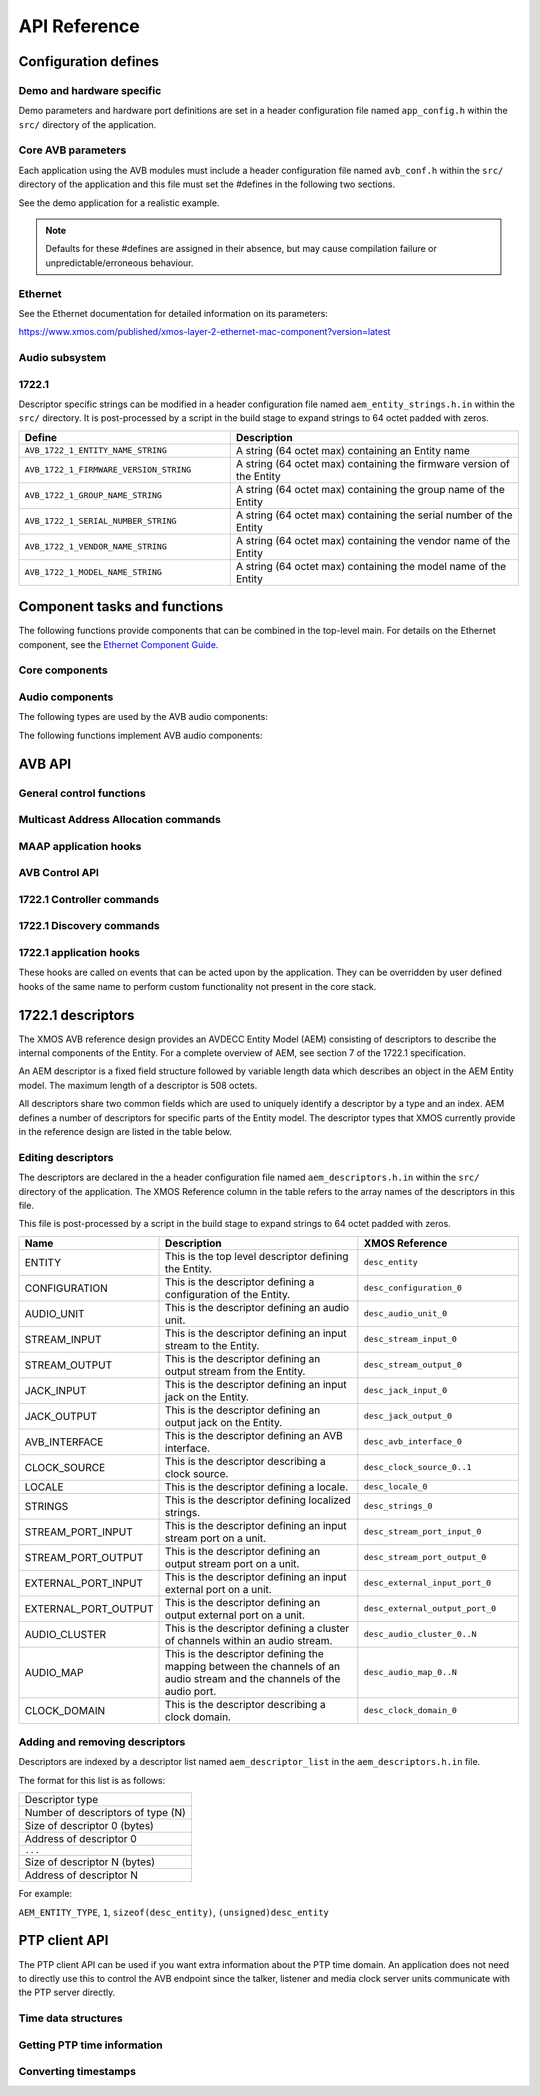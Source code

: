 API Reference
=============

.. _sec_defines_api:

Configuration defines
---------------------

Demo and hardware specific
~~~~~~~~~~~~~~~~~~~~~~~~~~

Demo parameters and hardware port definitions are set in a header configuration file named ``app_config.h`` within the ``src/`` directory
of the application.

.. doxygendefine:: AVB_DEMO_ENABLE_TALKER
.. doxygendefine:: AVB_DEMO_ENABLE_LISTENER
.. doxygendefine:: AVB_DEMO_NUM_CHANNELS

Core AVB parameters
~~~~~~~~~~~~~~~~~~~
  
Each application using the AVB modules must include a header configuration file named
``avb_conf.h`` within the ``src/`` directory of the application and this file must set the #defines in the following two sections.

See the demo application for a realistic example.

.. note:: 

  Defaults for these #defines are assigned in their absence, but may cause compilation failure or unpredictable/erroneous behaviour.

Ethernet
~~~~~~~~
See the Ethernet documentation for detailed information on its parameters:

https://www.xmos.com/published/xmos-layer-2-ethernet-mac-component?version=latest

Audio subsystem
~~~~~~~~~~~~~~~

.. doxygendefine:: AVB_MAX_AUDIO_SAMPLE_RATE

.. doxygendefine:: AVB_NUM_SOURCES
.. doxygendefine:: AVB_NUM_TALKER_UNITS
.. doxygendefine:: AVB_MAX_CHANNELS_PER_TALKER_STREAM
.. doxygendefine:: AVB_NUM_MEDIA_INPUTS

.. doxygendefine:: AVB_NUM_SINKS
.. doxygendefine:: AVB_NUM_LISTENER_UNITS
.. doxygendefine:: AVB_MAX_CHANNELS_PER_LISTENER_STREAM
.. doxygendefine:: AVB_NUM_MEDIA_OUTPUTS

.. doxygendefine:: AVB_NUM_MEDIA_UNITS
.. doxygendefine:: AVB_NUM_MEDIA_CLOCKS

1722.1
~~~~~~

.. doxygendefine:: AVB_ENABLE_1722_1
.. doxygendefine:: AVB_1722_1_TALKER_ENABLED
.. doxygendefine:: AVB_1722_1_LISTENER_ENABLED
.. doxygendefine:: AVB_1722_1_CONTROLLER_ENABLED

Descriptor specific strings can be modified in a header configuration file named
``aem_entity_strings.h.in`` within the ``src/`` directory. It is post-processed by a script
in the build stage to expand strings to 64 octet padded with zeros.

.. list-table::
 :header-rows: 1
 :widths: 11 15

 * - Define
   - Description
 * - ``AVB_1722_1_ENTITY_NAME_STRING``
   - A string (64 octet max) containing an Entity name
 * - ``AVB_1722_1_FIRMWARE_VERSION_STRING``
   - A string (64 octet max) containing the firmware version of the Entity
 * - ``AVB_1722_1_GROUP_NAME_STRING``
   - A string (64 octet max) containing the group name of the Entity
 * - ``AVB_1722_1_SERIAL_NUMBER_STRING``
   - A string (64 octet max) containing the serial number of the Entity
 * - ``AVB_1722_1_VENDOR_NAME_STRING``
   - A string (64 octet max) containing the vendor name of the Entity 
 * - ``AVB_1722_1_MODEL_NAME_STRING``
   - A string (64 octet max) containing the model name of the Entity
.. _sec_component_api:

Component tasks and functions
-----------------------------

The following functions provide components that can be combined in the
top-level main. For details on the Ethernet component, see
the `Ethernet Component Guide
<http://github.xcore.com/sc_ethernet/index.html>`_.

Core components
~~~~~~~~~~~~~~~

.. doxygenfunction:: avb_manager

.. doxygenstruct:: avb_srp_info_t

.. doxygeninterface:: srp_interface

.. doxygenfunction:: avb_srp_task

.. doxygenenum:: avb_1722_1_aecp_aem_status_code

.. doxygeninterface:: avb_1722_1_control_callbacks

.. doxygenfunction:: avb_1722_1_maap_task

.. doxygenstruct:: fl_spi_ports

.. doxygeninterface:: spi_interface

.. doxygenfunction:: spi_task

.. doxygenfunction:: ptp_server

.. doxygenfunction:: media_clock_server

.. doxygenfunction:: avb_1722_listener

.. doxygenfunction:: avb_1722_talker

Audio components
~~~~~~~~~~~~~~~~

The following types are used by the AVB audio components:

.. doxygentypedef:: media_output_fifo_t

.. doxygentypedef:: media_output_fifo_data_t

.. doxygentypedef:: media_input_fifo_t

.. doxygentypedef:: media_input_fifo_data_t

The following functions implement AVB audio components:

.. doxygenfunction:: init_media_input_fifos

.. doxygenfunction:: init_media_output_fifos

.. doxygenfunction:: i2s_master

.. doxygenfunction:: media_output_fifo_to_xc_channel

.. doxygenfunction:: media_output_fifo_to_xc_channel_split_lr


.. _sec_avb_api:

AVB API
-------
   
General control functions
~~~~~~~~~~~~~~~~~~~~~~~~~

.. doxygenfunction:: avb_get_control_packet

.. doxygenfunction:: avb_process_srp_control_packet

.. doxygenfunction:: avb_process_1722_control_packet


Multicast Address Allocation commands
~~~~~~~~~~~~~~~~~~~~~~~~~~~~~~~~~~~~~

.. doxygenfunction:: avb_1722_maap_request_addresses

.. doxygenfunction:: avb_1722_maap_rerequest_addresses

.. doxygenfunction:: avb_1722_maap_relinquish_addresses

MAAP application hooks
~~~~~~~~~~~~~~~~~~~~~~

.. doxygenfunction:: avb_talker_on_source_address_reserved

AVB Control API
~~~~~~~~~~~~~~~

.. doxygenenum:: device_media_clock_type_t
.. doxygenenum:: device_media_clock_state_t

.. doxygeninterface:: avb_interface

1722.1 Controller commands
~~~~~~~~~~~~~~~~~~~~~~~~~~

.. doxygenfunction:: avb_1722_1_controller_connect
.. doxygenfunction:: avb_1722_1_controller_disconnect
.. doxygenfunction:: avb_1722_1_controller_disconnect_all_listeners
.. doxygenfunction:: avb_1722_1_controller_disconnect_talker

1722.1 Discovery commands
~~~~~~~~~~~~~~~~~~~~~~~~~

.. doxygenfunction:: avb_1722_1_adp_announce
.. doxygenfunction:: avb_1722_1_adp_depart
.. doxygenfunction:: avb_1722_1_adp_discover
.. doxygenfunction:: avb_1722_1_adp_discover_all
.. doxygenfunction:: avb_1722_1_entity_database_flush

1722.1 application hooks
~~~~~~~~~~~~~~~~~~~~~~~~

These hooks are called on events that can be acted upon by the application. They can be overridden by
user defined hooks of the same name to perform custom functionality not present in the core stack.

.. doxygenstruct:: avb_1722_1_entity_record

.. doxygenfunction:: avb_entity_on_new_entity_available
.. doxygenfunction:: avb_talker_on_listener_connect
.. doxygenfunction:: avb_talker_on_listener_disconnect
.. doxygenfunction:: avb_listener_on_talker_connect
.. doxygenfunction:: avb_listener_on_talker_disconnect


.. _sec_1722_1_aem:

1722.1 descriptors
------------------

The XMOS AVB reference design provides an AVDECC Entity Model (AEM) consisting of descriptors to describe the internal components 
of the Entity. For a complete overview of AEM, see section 7 of the 1722.1 specification.

An AEM descriptor is a fixed field structure followed by variable length data which describes an object in the AEM
Entity model. The maximum length of a descriptor is 508 octets.

All descriptors share two common fields which are used to uniquely identify a descriptor by a type and an index.
AEM defines a number of descriptors for specific parts of the Entity model. The descriptor types that XMOS currently provide in the 
reference design are listed in the table below. 

Editing descriptors
~~~~~~~~~~~~~~~~~~~

The descriptors are declared in the a header configuration file named
``aem_descriptors.h.in`` within the ``src/`` directory of the application.
The XMOS Reference column in the table refers to the array names of the descriptors in this file. 

This file is post-processed by a script in the build stage to expand strings to 64 octet padded with zeros.

.. list-table::
 :header-rows: 1
 :widths: 11 20 15

 * - Name
   - Description
   - XMOS Reference
 * - ENTITY
   - This is the top level descriptor defining the Entity.
   - ``desc_entity``
 * - CONFIGURATION
   - This is the descriptor defining a configuration of the Entity.
   - ``desc_configuration_0``
 * - AUDIO_UNIT
   - This is the descriptor defining an audio unit.
   - ``desc_audio_unit_0``
 * - STREAM_INPUT
   - This is the descriptor defining an input stream to the Entity.
   - ``desc_stream_input_0``
 * - STREAM_OUTPUT
   - This is the descriptor defining an output stream from the Entity.
   - ``desc_stream_output_0``
 * - JACK_INPUT
   - This is the descriptor defining an input jack on the Entity.
   - ``desc_jack_input_0``
 * - JACK_OUTPUT
   - This is the descriptor defining an output jack on the Entity.
   - ``desc_jack_output_0``
 * - AVB_INTERFACE
   - This is the descriptor defining an AVB interface.
   - ``desc_avb_interface_0``
 * - CLOCK_SOURCE
   - This is the descriptor describing a clock source.
   - ``desc_clock_source_0..1``
 * - LOCALE
   - This is the descriptor defining a locale.
   - ``desc_locale_0``
 * - STRINGS
   - This is the descriptor defining localized strings.
   - ``desc_strings_0``
 * - STREAM_PORT_INPUT
   - This is the descriptor defining an input stream port on a unit.
   - ``desc_stream_port_input_0``
 * - STREAM_PORT_OUTPUT
   - This is the descriptor defining an output stream port on a unit.
   - ``desc_stream_port_output_0``
 * - EXTERNAL_PORT_INPUT
   - This is the descriptor defining an input external port on a unit.
   - ``desc_external_input_port_0``
 * - EXTERNAL_PORT_OUTPUT
   - This is the descriptor defining an output external port on a unit.
   - ``desc_external_output_port_0``
 * - AUDIO_CLUSTER
   - This is the descriptor defining a cluster of channels within an audio stream.
   - ``desc_audio_cluster_0..N``
 * - AUDIO_MAP
   - This is the descriptor defining the mapping between the channels of an audio stream and the channels of the audio port.
   - ``desc_audio_map_0..N``
 * - CLOCK_DOMAIN
   - This is the descriptor describing a clock domain.
   - ``desc_clock_domain_0``


Adding and removing descriptors
~~~~~~~~~~~~~~~~~~~~~~~~~~~~~~~

Descriptors are indexed by a descriptor list named ``aem_descriptor_list`` in the ``aem_descriptors.h.in`` file. 

The format for this list is as follows:

+---------------------------------+
| Descriptor type                 |
+---------------------------------+
|Number of descriptors of type (N)|
+---------------------------------+
| Size of descriptor 0 (bytes)    |
+---------------------------------+
| Address of descriptor 0         |
+---------------------------------+
|``...``                          |
+---------------------------------+
| Size of descriptor N (bytes)    |
+---------------------------------+
| Address of descriptor N         |
+---------------------------------+

For example:

``AEM_ENTITY_TYPE``, ``1``, ``sizeof(desc_entity)``, ``(unsigned)desc_entity``

.. _sec_ptp_api:

PTP client API
--------------

The PTP client API can be used if you want extra information about the PTP
time domain. An application does not need to directly use this to
control the AVB endpoint since the talker, listener and media clock
server units communicate with the PTP server directly.


Time data structures
~~~~~~~~~~~~~~~~~~~~

.. doxygenstruct:: ptp_timestamp

Getting PTP time information
~~~~~~~~~~~~~~~~~~~~~~~~~~~~

.. doxygentypedef:: ptp_time_info
.. doxygentypedef:: ptp_time_info_mod64

.. doxygenfunction:: ptp_get_time_info
.. doxygenfunction:: ptp_get_time_info_mod64

.. doxygenfunction:: ptp_request_time_info
.. doxygenfunction:: ptp_request_time_info_mod64

.. doxygenfunction:: ptp_get_requested_time_info
.. doxygenfunction:: ptp_get_requested_time_info_mod64

Converting timestamps
~~~~~~~~~~~~~~~~~~~~~

.. doxygenfunction:: local_timestamp_to_ptp

.. doxygenfunction:: local_timestamp_to_ptp_mod32

.. doxygenfunction:: ptp_timestamp_to_local


